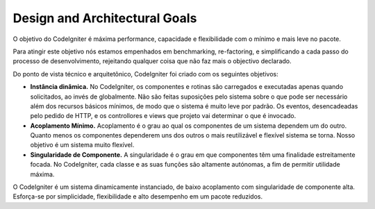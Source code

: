 ##############################
Design and Architectural Goals
##############################

O objetivo do CodeIgniter é máxima performance, capacidade e flexibilidade
com o mínimo e mais leve no pacote.

Para atingir este objetivo nós estamos empenhados em benchmarking, re-factoring, e
simplificando a cada passo do processo de desenvolvimento, rejeitando qualquer coisa
que não faz mais o objectivo declarado.

Do ponto de vista técnico e arquitetônico, CodeIgniter foi criado com os seguintes
objetivos:


-  **Instância dinâmica.** No CodeIgniter, os componentes e rotinas são carregados
   e executadas apenas quando solicitados, ao invés de globalmente. Não são feitas
   suposições pelo sistema sobre o que pode ser necessário além dos recursos básicos
   mínimos, de modo que o sistema é muito leve por padrão.
   Os eventos, desencadeadas pelo pedido de HTTP, e os controllores e views que projeto
   vai determinar o que é invocado.
-  **Acoplamento Mínimo.** Acoplamento é o grau ao qual os componentes de um sistema
   dependem um do outro. Quanto menos os componentes dependerem uns dos outros o mais
   reutilizável e flexível sistema se torna. Nosso objetivo é um sistema  muito flexível.
-  **Singularidade de Componente.** A singularidade é o grau em que componentes têm uma
   finalidade estreitamente focada. No CodeIgniter, cada classe e as suas funções são
   altamente autónomas, a fim de permitir utilidade máxima.

O CodeIgniter é um sistema dinamicamente instanciado, de baixo acoplamento com
singularidade de componente alta. Esforça-se por simplicidade, flexibilidade e
alto desempenho em um pacote reduzidos.
